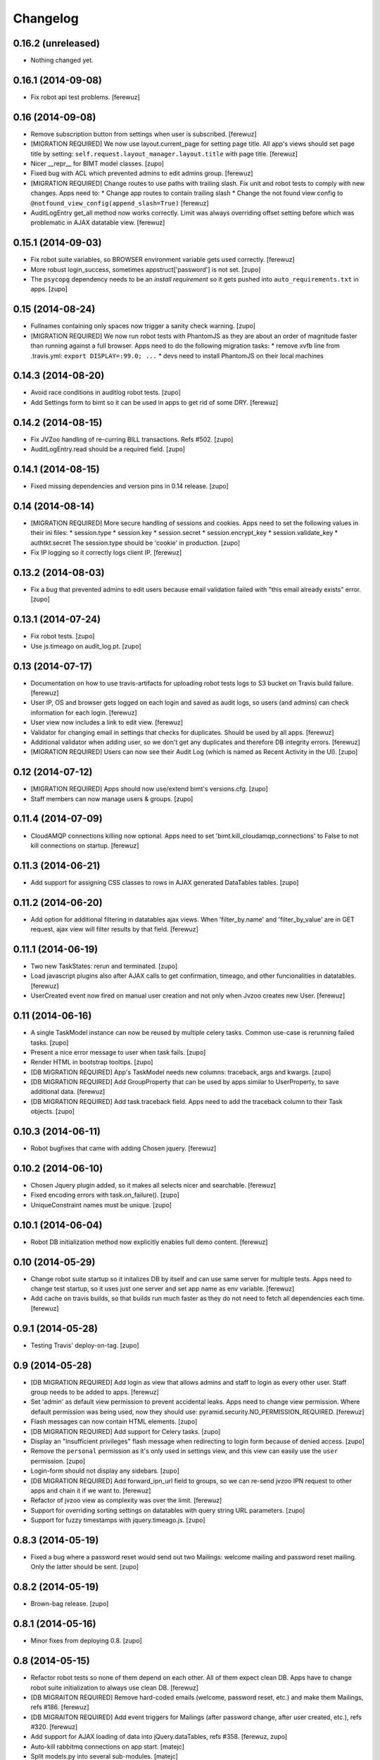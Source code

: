 Changelog
=========


0.16.2 (unreleased)
-------------------

- Nothing changed yet.


0.16.1 (2014-09-08)
-------------------

- Fix robot api test problems.
  [ferewuz]


0.16 (2014-09-08)
-----------------

- Remove subscription button from settings when user is subscribed.
  [ferewuz]

- [MIGRATION REQUIRED] We now use layout.current_page for setting page title.
  All app's views should set page title by setting:
  ``self.request.layout_manager.layout.title`` with page title.
  [ferewuz]

- Nicer __repr__ for BIMT model classes.
  [zupo]

- Fixed bug with ACL which prevented admins to edit admins group.
  [ferewuz]

- [MIGRATION REQUIRED] Change routes to use paths with trailing slash. Fix unit
  and robot tests to comply with new changes.
  Apps need to:
  * Change app routes to contain trailing slash
  * Change the not found view config to
  ``@notfound_view_config(append_slash=True)``
  [ferewuz]

- AuditLogEntry get_all method now works correctly. Limit was always overriding
  offset setting before which was problematic in AJAX datatable view.
  [ferewuz]


0.15.1 (2014-09-03)
-------------------

- Fix robot suite variables, so BROWSER environment variable gets used
  correctly.
  [ferewuz]

- More robust login_success, sometimes appstruct['password'] is not set.
  [zupo]

- The ``psycopg`` dependency needs to be an `install requirement` so it gets
  pushed into ``auto_requirements.txt`` in apps.
  [zupo]


0.15 (2014-08-24)
-----------------

- Fullnames containing only spaces now trigger a sanity check warning.
  [zupo]

- [MIGRATION REQUIRED] We now run robot tests with PhantomJS as they are about
  an order of magnitude faster than running against a full browser. Apps need
  to do the following migration tasks:
  * remove xvfb line from .travis.yml: ``export DISPLAY=:99.0; ...``
  * devs need to install PhantomJS on their local machines


0.14.3 (2014-08-20)
-------------------

- Avoid race conditions in auditlog robot tests.
  [zupo]

- Add Settings form to bimt so it can be used in apps to get rid of some DRY.
  [ferewuz]


0.14.2 (2014-08-15)
-------------------

- Fix JVZoo handling of re-curring BILL transactions. Refs #502.
  [zupo]

- AuditLogEntry.read should be a required field.
  [zupo]


0.14.1 (2014-08-15)
-------------------

- Fixed missing dependencies and version pins in 0.14 release.
  [zupo]


0.14 (2014-08-14)
-----------------

- [MIGRATION REQUIRED] More secure handling of sessions and cookies. Apps need
  to set the following values in their ini files:
  * session.type
  * session.key
  * session.secret
  * session.encrypt_key
  * session.validate_key
  * authtkt.secret
  The session.type should be 'cookie' in production.
  [zupo]

- Fix IP logging so it correctly logs client IP.
  [ferewuz]


0.13.2 (2014-08-03)
-------------------

- Fix a bug that prevented admins to edit users because email validation
  failed with "this email already exists" error.
  [zupo]


0.13.1 (2014-07-24)
-------------------

- Fix robot tests.
  [zupo]

- Use js.timeago on audit_log.pt.
  [zupo]


0.13 (2014-07-17)
-----------------

- Documentation on how to use travis-artifacts for uploading robot tests logs
  to S3 bucket on Travis build failure.
  [ferewuz]

- User IP, OS and browser gets logged on each login and saved as audit logs, so
  users (and admins) can check information for each login.
  [ferewuz]

- User view now includes a link to edit view.
  [ferewuz]

- Validator for changing email in settings that checks for duplicates. Should
  be used by all apps.
  [ferewuz]

- Additional validator when adding user, so we don't get any duplicates and
  therefore DB integrity errors.
  [ferewuz]

- [MIGRATION REQUIRED] Users can now see their Audit Log (which is named as
  Recent Activity in the UI).
  [zupo]


0.12 (2014-07-12)
-----------------

- [MIGRATION REQUIRED] Apps should now use/extend bimt's versions.cfg.
  [zupo]

- Staff members can now manage users & groups.
  [zupo]


0.11.4 (2014-07-09)
-------------------

- CloudAMQP connections killing now optional. Apps need to set
  'bimt.kill_cloudamqp_connections' to False to not kill connections on
  startup.
  [ferewuz]


0.11.3 (2014-06-21)
-------------------

- Add support for assigning CSS classes to rows in AJAX generated DataTables
  tables.
  [zupo]


0.11.2 (2014-06-20)
-------------------

- Add option for additional filtering in datatables ajax views. When
  'filter_by.name' and 'filter_by_value' are in GET request, ajax view will
  filter results by that field.
  [ferewuz]


0.11.1 (2014-06-19)
-------------------

- Two new TaskStates: rerun and terminated.
  [zupo]

- Load javascript plugins also after AJAX calls to get confirmation, timeago,
  and other funcionalities in datatables.
  [ferewuz]

- UserCreated event now fired on manual user creation and not only when Jvzoo
  creates new User.
  [ferewuz]


0.11 (2014-06-16)
-----------------

- A single TaskModel instance can now be reused by multiple celery tasks.
  Common use-case is rerunning failed tasks.
  [zupo]

- Present a nice error message to user when task fails.
  [zupo]

- Render HTML in bootstrap tooltips.
  [zupo]

- [DB MIGRATION REQUIRED] App's TaskModel needs new columns: traceback,
  args and kwargs.
  [zupo]

- [DB MIGRATION REQUIRED] Add GroupProperty that can be used by apps similar
  to UserProperty, to save additional data.
  [ferewuz]

- [DB MIGRATION REQUIRED] Add task.traceback field. Apps need to add the
  traceback column to their Task objects.
  [zupo]


0.10.3 (2014-06-11)
-------------------

- Robot bugfixes that came with adding Chosen jquery.
  [ferewuz]


0.10.2 (2014-06-10)
-------------------

- Chosen Jquery plugin added, so it makes all selects nicer and searchable.
  [ferewuz]

- Fixed encoding errors with task.on_failure().
  [zupo]

- UniqueConstraint names must be unique.
  [zupo]


0.10.1 (2014-06-04)
-------------------

- Robot DB initialization method now explicitly enables full demo content.
  [ferewuz]


0.10 (2014-05-29)
-----------------

- Change robot suite startup so it initalizes DB by itself and can use same
  server for multiple tests. Apps need to change test startup, so it uses just
  one server and set app name as env variable.
  [ferewuz]

- Add cache on travis builds, so that builds run much faster as they do not
  need to fetch all dependencies each time.
  [ferewuz]


0.9.1 (2014-05-28)
------------------

- Testing Travis' deploy-on-tag.
  [zupo]


0.9 (2014-05-28)
----------------

- [DB MIGRATION REQUIRED] Add login as view that allows admins and staff to
  login as every other user. Staff group needs to be added to apps.
  [ferewuz]

- Set 'admin' as default view permission to prevent accidental leaks.
  Apps need to change view permission. Where default permission was being used,
  now they should use: pyramid.security.NO_PERMISSION_REQUIRED.
  [ferewuz]

- Flash messages can now contain HTML elements.
  [zupo]

- [DB MIGRATION REQUIRED] Add support for Celery tasks.
  [zupo]

- Display an "Insufficient privileges" flash message when redirecting to
  login form because of denied access.
  [zupo]

- Remove the ``personal`` permission as it's only used in settings view, and
  this view can easily use the ``user`` permission.
  [zupo]

- Login-form should not display any sidebars.
  [zupo]

- [DB MIGRATION REQUIRED] Add forward_ipn_url field to groups, so we can
  re-send jvzoo IPN request to other apps and chain it if we want to.
  [ferewuz]

- Refactor of jvzoo view as complexity was over the limit.
  [ferewuz]

- Support for overriding sorting settings on datatables with query string
  URL parameters.
  [zupo]

- Support for fuzzy timestamps with jquery.timeago.js.
  [zupo]


0.8.3 (2014-05-19)
------------------

- Fixed a bug where a password reset would send out two Mailings: welcome
  mailing and password reset mailing. Only the latter should be sent.
  [zupo]


0.8.2 (2014-05-19)
------------------

- Brown-bag release.
  [zupo]


0.8.1 (2014-05-16)
------------------

- Minor fixes from deploying 0.8.
  [zupo]


0.8 (2014-05-15)
----------------

- Refactor robot tests so none of them depend on each other. All of
  them expect clean DB. Apps have to change robot suite initialization to
  always use clean DB.
  [ferewuz]

- [DB MIGRAITON REQUIRED] Remove hard-coded emails (welcome, password reset,
  etc.) and make them Mailings, refs #186.
  [ferewuz]

- [DB MIGRAITON REQUIRED] Add event triggers for Mailings (after password
  change, after user created, etc.), refs #320.
  [ferewuz]

- Add support for AJAX loading of data into jQuery.dataTables, refs #358.
  [ferewuz, zupo]

- Auto-kill rabbitmq connections on app start.
  [matejc]

- Split models.py into several sub-modules.
  [matejc]

- Portlets changed, they are now rendered using a template. Fixes #355.
  [ferewuz]


0.7.2 (2014-04-24)
------------------

- UniqueConstraint names must be unique.
  [zupo]


0.7.1 (2014-04-24)
------------------

- [DB MIGRAITON REQUIRED] Support for unsubscribing from Mailings.
  [matejc]


0.7 (2014-04-20)
----------------

- [DB MIGRATION REQUIRED] Add ``.../unsubscribe`` view and ``Exclude Groups``
  to Mailing page. When upgrading to this version, upgrade step must be run
  on applications to add 'exclude_mailing_group' relation table
  and add group ``unsubscribed``.
  [matejc]


0.6.3.1 (2014-04-18)
--------------------

- Brown-bag release.
  [zupo]


0.6.3 (2014-04-18)
------------------

- Fix for #341.
  [zupo]

- Adjusted @@sanity-check to make sure admin user is disabled in production.
  [zupo]

- Documentation on how to enable IRC notifications from GetSentry.
  [zupo]


0.6.2.1 (2014-04-08)
--------------------

- Bugfix for 0.6.2.
  [zupo]


0.6.2 (2014-04-08)
------------------

- Support for ColanderAlchemy 0.3.1.
  [zupo]


0.6.1 (2014-03-21)
------------------

- Support for form descriptions.
  [matejc]


0.6 (2014-03-13)
----------------

- Email API key with credentials to new user (created by jvzoo).
  [matejc]

- Fix scheduled scripts: they did not run and did not send out emails.
  [zupo]

- Provide and document using a standard template for emails.
  [zupo]

- Ship ``bootbox.js`` with this package so we can have simple confirmation
  modals for form submissions.
  [zupo]

- Hide confidential information on ``/config`` with the `secret span` approach.
  [zupo]

- Hard-coded payment reminders removed in favor of TTW mailings. Apps can now
  remove what they needed to add in 0.4.6.
  [zupo]

- Support creation of scheduled mailings via the web UI.
  [zupo]


0.5.3 (2014-03-08)
------------------

- Fix setting user's password through User Edit form. Refs #299.
  [zupo]


0.5.2 (2014-02-27)
------------------

- When editing a User with an existing UserProperty, do not re-create the
  UserProperty, but update the existing one. Fixes #277.
  [zupo]


0.5.1 (2014-02-14)
------------------

- FontAwesome icons are now bundled with this package.
  [zupo]

- Tooltips can now be displayed on any DOM element, not just spans.
  [zupo]


0.5 (2014-02-07)
----------------

- [DB MIGRATION REQUIRED] Support per-group definition of validity period and
  trial/regular. The ``bimt.jvzoo_regular_period`` and
  ``bimt.jvzoo_regular_period`` settings are now obsolete and should be removed
  from ``*.ini`` files.
  [zupo]

- The route naming policy was updated to be more consistent and clean.
  [zupo]

- [DB MIGRATION REQUIRED] Sanity check view added that checks if all users are
  correctly divided into groups and sends mail on selected address with
  results. View can be used by admins or script called externally.
  [ferewuz]

- [DB MIGRATION REQUIRED] Groups overhaul. 'users' group changed to 'enabled',
  'trial' and 'regular' groups added, jvzoo logic changed to divide users in
  different groups.
  [ferewuz]

- [DB MIGRATION REQUIRED] Last payment field added to users table, which will
  help us with payment reminders.
  [ferewuz]

0.4.6 (2014-01-08)
------------------

- Payment reminders feature. Apps need to:
  * Set ``bimt.pricing_page_url`` to pricing page to be send along with some emails.
  * Set ``bimt.payment_reminders``, currently there are 4 templates: ``first``, ``second``, ``third`` and final ``fourth``. Example: ``{"first": {"months": 1, "days": 3}, "second": {"months": 0, "days": 17}}``
  * Add a daily scheduled task to run the ``reminder_emails`` script.

- Allow forms based on FormView to hide the sidebar.
  [zupo]

- Add JS support for showing passwords on a click.
  [zupo]

- Fix to robot test resources
  [ferewuz]


0.4.5 (2014-01-02)
------------------

- Better support for ColanderAlchemy schemas in FormView.
  [zupo]

- Fix login URL in password reset email.
  [zupo]


0.4.4 (2013-12-31)
------------------

- Provide a base ``FormView`` class that apps can reuse to build form views.
  [zupo]

- Support for masked input fields.
  [zupo]

- Added valid_to field to user edit and add forms.
  [ferewuz]


0.4.3 (2013-12-23)
------------------

- Provide ${APP_NAME}, ${APP_TITLE} and ${APP_DOMAIN} global variables in robot
  tests we can have better tests.
  [zupo]


0.4.2 (2013-12-23)
------------------

- Fix for emails path in robot tests.
  [zupo]


0.4.1 (2013-12-22)
------------------

- This package now provides base resources for robot-framework tests in apps,
  along with robot-framework tests for login/logout/password-reset.
  [zupo]


0.4 (2013-12-20)
----------------

- Added lots of documentation. Read it!.
  [zupo]

- Sphinx docs are now auto-uploaded to docs.niteoweb.com on every successful
  Travis build.
  [zupo]

- [DB MIGRATION REQUIRED] Add the Portlets feature, available on ``/portlets``.
  [matejc]

- Util methods that are used in multiple applications added
  [ferewuz]

- Test coverage now at 100%, all the missing tests were added.
  [ferewuz]

- Support for nice searchable/sortable tables with jQuery.DataTables.
  [zupo]

- Add tests for views that didn't have them, tests for AuditLogEvent,
  small fix to user edit form.
  [ferewuz]

- [DB MIGRATION REQUIRED] We always store emails in lower-case.
  [zupo]


0.3.2 (2013-12-13)
------------------

- Libraries (such as pyramid_bimt) need to include compiled resources.
  [zupo]


0.3.1 (2013-12-13)
------------------

- Redirect user to value of settings entry named
  'bimt.disabled_user_redirect_path'. The value is path, ex: /settings
  [matejc]

- Added a non-admin user to 'add_default_content' for testing env.
  [matejc]

- Move flash messages back to the content area.
  [zupo]

- Various fixes for Fanstatic integration.
  [zupo]


0.3 (2013-12-12)
----------------

- Handle all static resources with Fanstatic. Overhaul of templates and
  CSS/JS files.
  [zupo]

- Redirect to user view after edit user.
  [matejc]

- Expired_subscriptions script now writes an AuditLog entry when disabling a
  user.
  [zupo]

- Allow views to hide the sidebar by setting the
  ``request.layout_manager.layout.hide_sidebar`` value to ``True``.
  [zupo]

- Fix for exceptions in verify password function, returns False on Exception.
  [matejc]


0.2.3 (2013-12-06)
------------------

- Overhaul of setting entries check, split them as default and production.
  [matejc]

- Config view at route /config where there is read only information about
  Pyramid setttings and environment variables.
  [matejc]

- Minor tweaks to welcome email.
  [zupo]

- Print to logger.info() on milestones in the JVZoo POST handling process.
  [zupo]


0.2.2 (2013-12-05)
------------------

- Additional fixes & tests for JVZoo integration.
  [zupo]

- Send more data to sentry using logger.exception().
  [zupo]


0.2.1 (2013-12-05)
------------------

- The jvzoo view was missing a renderer.
  [zupo]

- Fix "hash could not be identified" error.
  [zupo]


0.2 (2013-12-04)
----------------

- Integration with JVZoo Instant Payment Notification service. Apps need to:
  * Perform DB migration.
  * Set ``bimt.jvzoo_trial_period``, ``bimt.jvzoo_regular_period`` and
  ``bimt.jvzoo_secret_key`` settings.
  * Add a daily scheduled task to run the ``expire_subscriptions`` script.

- Rename ``IUserSignedUp`` to ``IUserCreated`` since users are created by the
  system, they do no sign up on themselves.
  [zupo]

- Remove ``IUserDeleted`` event, since we do not yet support deleting users.
  [zupo]

- Rewrite get methods in models classes to all be named in a consistent way:
  by_id(), by_email(), etc.
  [zupo]


0.1.9.1 (2013-12-03)
--------------------

- Fix raise-error/js.
  [zupo]


0.1.9 (2013-12-03)
------------------

- Support for integration with GetSentry. Apps need to provide the following:
   * include pyramid_raven in production.ini
   * configure sentry logger in production.ini
   * pass over SENTRY_DNS in Procfile



0.1.8 (2013-12-02)
------------------

- Moved ``/audit_log`` URL to ``/audit-log``.
  [zupo]

- Split ``views.py`` into ``views/`` sub-package.
  [zupo]

- Required options are ``mail.default_sender``, ``bimt.app_name``,
  ``bimt.app_title`` or application will fail at start. For example look
  at the ``development.ini``.
  [matejc]

- Add and edit user form, for now only email, full name and groups. All
  features are located in ``\users`` path. View/edit user options are in
  Options column for each member.
  [matejc]



0.1.7 (2013-11-27)
------------------

- Add fullname to /users and /user view.
  [matejc]

- Add bimt.piwik_site_id to default_layout.pt, trigger it by
  setting for example: `bimt.piwik_site_id = 102` to .ini file.
  [matejc]


0.1.6 (2013-11-10)
------------------

- Set correct unique constraint for ``key`` in ``UserProperty``.
  [zupo]

- More fixes to reset password email template.
  [zupo]


0.1.5 (2013-11-10)
------------------

- Fix reset password email template.
  [zupo]


0.1.4 (2013-11-10)
------------------

- Ignore ``tests/`` subpackage when doing Venusian scan.
  [zupo]


0.1.3 (2013-11-10)
------------------

- Added missing files to git.
  [zupo]


0.1.2 (2013-11-10)
------------------

- Added redirect from /users/ to /users.
  [zupo]

- Fixed regressions when refactoring UserSettings -> UserProperty.
  [zupo]


0.1.1 (2013-11-10)
------------------

- Added the 'default return value' feature to get_property().
  [zupo]

- Refactored UserSettings -> UserProperty.
  [zupo]

- Added generate() method for generating random strings to ``security.py`` so
  apps can reuse it.
  [zupo]

- Enabled developers to work on pyramid_bimt individually and not
  necessarily inside the scope of some other app.
  [zupo]

- Made ``pyramid_bimt`` provide default ``pyramid_layout`` layout. Apps can
  then use this default one or roll their own.
  [zupo]

- Added a basic password reset feature.
  [zupo]


0.1 (2013-11-08)
----------------

- Initial release.
  [offline, zupo]

